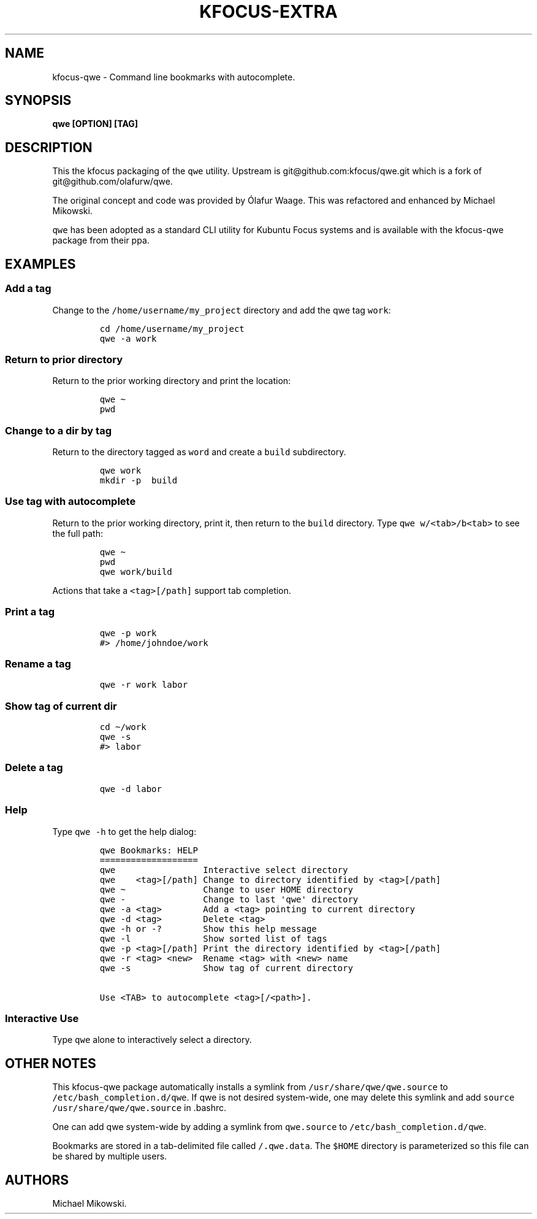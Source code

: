 .\" Automatically generated by Pandoc 2.9.2.1
.\"
.TH "KFOCUS-EXTRA" "1" "May 2024" "kfocus-qwe 24.04" ""
.hy
.SH NAME
.PP
kfocus-qwe - Command line bookmarks with autocomplete.
.SH SYNOPSIS
.PP
\f[B]qwe [OPTION] [TAG]\f[R]
.SH DESCRIPTION
.PP
This the kfocus packaging of the \f[C]qwe\f[R] utility.
Upstream is git\[at]github.com:kfocus/qwe.git which is a fork of
git\[at]github.com/olafurw/qwe.
.PP
The original concept and code was provided by \['O]lafur Waage.
This was refactored and enhanced by Michael Mikowski.
.PP
\f[C]qwe\f[R] has been adopted as a standard CLI utility for Kubuntu
Focus systems and is available with the kfocus-qwe package from their
ppa.
.SH EXAMPLES
.SS Add a tag
.PP
Change to the \f[C]/home/username/my_project\f[R] directory and add the
qwe tag \f[C]work\f[R]:
.IP
.nf
\f[C]
cd /home/username/my_project
qwe -a work
\f[R]
.fi
.SS Return to prior directory
.PP
Return to the prior working directory and print the location:
.IP
.nf
\f[C]
qwe \[ti]
pwd
\f[R]
.fi
.SS Change to a dir by tag
.PP
Return to the directory tagged as \f[C]word\f[R] and create a
\f[C]build\f[R] subdirectory.
.IP
.nf
\f[C]
qwe work
mkdir -p  build
\f[R]
.fi
.SS Use tag with autocomplete
.PP
Return to the prior working directory, print it, then return to the
\f[C]build\f[R] directory.
Type \f[C]qwe w/<tab>/b<tab>\f[R] to see the full path:
.IP
.nf
\f[C]
qwe \[ti]
pwd
qwe work/build
\f[R]
.fi
.PP
Actions that take a \f[C]<tag>[/path]\f[R] support tab completion.
.SS Print a tag
.IP
.nf
\f[C]
qwe -p work
#> /home/johndoe/work
\f[R]
.fi
.SS Rename a tag
.IP
.nf
\f[C]
qwe -r work labor
\f[R]
.fi
.SS Show tag of current dir
.IP
.nf
\f[C]
cd \[ti]/work
qwe -s
#> labor
\f[R]
.fi
.SS Delete a tag
.IP
.nf
\f[C]
qwe -d labor
\f[R]
.fi
.SS Help
.PP
Type \f[C]qwe -h\f[R] to get the help dialog:
.IP
.nf
\f[C]
qwe Bookmarks: HELP
===================
qwe                 Interactive select directory
qwe    <tag>[/path] Change to directory identified by <tag>[/path]
qwe \[ti]               Change to user HOME directory
qwe -               Change to last \[aq]qwe\[aq] directory
qwe -a <tag>        Add a <tag> pointing to current directory
qwe -d <tag>        Delete <tag>
qwe -h or -?        Show this help message
qwe -l              Show sorted list of tags
qwe -p <tag>[/path] Print the directory identified by <tag>[/path]
qwe -r <tag> <new>  Rename <tag> with <new> name
qwe -s              Show tag of current directory

Use <TAB> to autocomplete <tag>[/<path>].
\f[R]
.fi
.SS Interactive Use
.PP
Type \f[C]qwe\f[R] alone to interactively select a directory.
.SH OTHER NOTES
.PP
This kfocus-qwe package automatically installs a symlink from
\f[C]/usr/share/qwe/qwe.source\f[R] to
\f[C]/etc/bash_completion.d/qwe\f[R].
If qwe is not desired system-wide, one may delete this symlink and add
\f[C]source /usr/share/qwe/qwe.source\f[R] in .bashrc.
.PP
One can add qwe system-wide by adding a symlink from
\f[C]qwe.source\f[R] to \f[C]/etc/bash_completion.d/qwe\f[R].
.PP
Bookmarks are stored in a tab-delimited file called
\f[C]/.qwe.data\f[R].
The \f[C]$HOME\f[R] directory is parameterized so this file can be
shared by multiple users.
.SH AUTHORS
Michael Mikowski.
